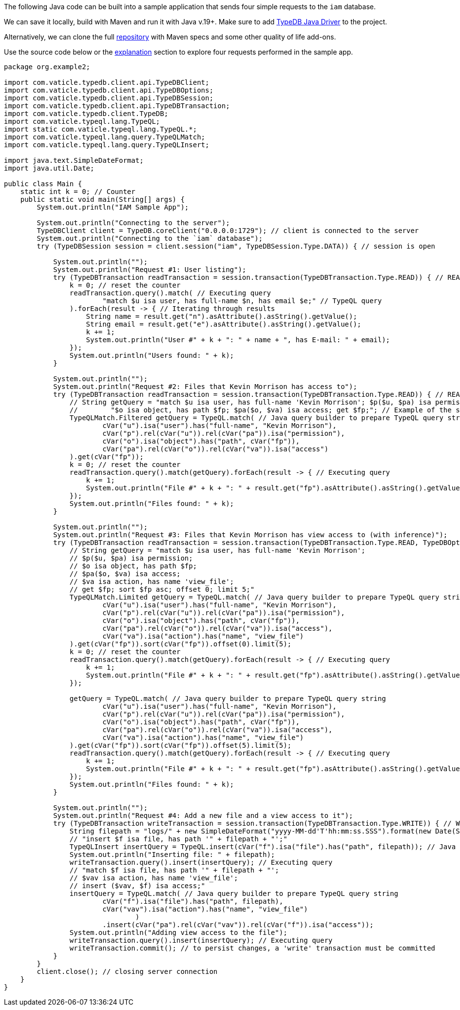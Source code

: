 
[#_java_implementation]
The following Java code can be built into a sample application that sends four simple requests to the `iam` database.

We can save it locally, build with Maven and run it with Java v.19+. Make sure to add
xref:clients::java-driver.adoc[TypeDB Java Driver] to the project.

// - #todo Update the link to the repo with some vaticle repo

Alternatively, we can clone the full https://github.com/izmalk/iam-sample-app-java[repository,window=_blank] with Maven
specs and some other quality of life add-ons.

Use the source code below or the xref:tutorials/sample-app.adoc#_explanation[explanation] section to explore four
requests performed in the sample app.

// - #todo Add tabs!

[,java]
----
package org.example2;

import com.vaticle.typedb.client.api.TypeDBClient;
import com.vaticle.typedb.client.api.TypeDBOptions;
import com.vaticle.typedb.client.api.TypeDBSession;
import com.vaticle.typedb.client.api.TypeDBTransaction;
import com.vaticle.typedb.client.TypeDB;
import com.vaticle.typeql.lang.TypeQL;
import static com.vaticle.typeql.lang.TypeQL.*;
import com.vaticle.typeql.lang.query.TypeQLMatch;
import com.vaticle.typeql.lang.query.TypeQLInsert;

import java.text.SimpleDateFormat;
import java.util.Date;

public class Main {
    static int k = 0; // Counter
    public static void main(String[] args) {
        System.out.println("IAM Sample App");

        System.out.println("Connecting to the server");
        TypeDBClient client = TypeDB.coreClient("0.0.0.0:1729"); // client is connected to the server
        System.out.println("Connecting to the `iam` database");
        try (TypeDBSession session = client.session("iam", TypeDBSession.Type.DATA)) { // session is open

            System.out.println("");
            System.out.println("Request #1: User listing");
            try (TypeDBTransaction readTransaction = session.transaction(TypeDBTransaction.Type.READ)) { // READ transaction is open
                k = 0; // reset the counter
                readTransaction.query().match( // Executing query
                        "match $u isa user, has full-name $n, has email $e;" // TypeQL query
                ).forEach(result -> { // Iterating through results
                    String name = result.get("n").asAttribute().asString().getValue();
                    String email = result.get("e").asAttribute().asString().getValue();
                    k += 1;
                    System.out.println("User #" + k + ": " + name + ", has E-mail: " + email);
                });
                System.out.println("Users found: " + k);
            }

            System.out.println("");
            System.out.println("Request #2: Files that Kevin Morrison has access to");
            try (TypeDBTransaction readTransaction = session.transaction(TypeDBTransaction.Type.READ)) { // READ transaction is open
                // String getQuery = "match $u isa user, has full-name 'Kevin Morrison'; $p($u, $pa) isa permission; " +
                //        "$o isa object, has path $fp; $pa($o, $va) isa access; get $fp;"; // Example of the same TypeQL query
                TypeQLMatch.Filtered getQuery = TypeQL.match( // Java query builder to prepare TypeQL query string
                        cVar("u").isa("user").has("full-name", "Kevin Morrison"),
                        cVar("p").rel(cVar("u")).rel(cVar("pa")).isa("permission"),
                        cVar("o").isa("object").has("path", cVar("fp")),
                        cVar("pa").rel(cVar("o")).rel(cVar("va")).isa("access")
                ).get(cVar("fp"));
                k = 0; // reset the counter
                readTransaction.query().match(getQuery).forEach(result -> { // Executing query
                    k += 1;
                    System.out.println("File #" + k + ": " + result.get("fp").asAttribute().asString().getValue());
                });
                System.out.println("Files found: " + k);
            }

            System.out.println("");
            System.out.println("Request #3: Files that Kevin Morrison has view access to (with inference)");
            try (TypeDBTransaction readTransaction = session.transaction(TypeDBTransaction.Type.READ, TypeDBOptions.core().infer(true))) { // READ transaction is open
                // String getQuery = "match $u isa user, has full-name 'Kevin Morrison';
                // $p($u, $pa) isa permission;
                // $o isa object, has path $fp;
                // $pa($o, $va) isa access;
                // $va isa action, has name 'view_file';
                // get $fp; sort $fp asc; offset 0; limit 5;"
                TypeQLMatch.Limited getQuery = TypeQL.match( // Java query builder to prepare TypeQL query string
                        cVar("u").isa("user").has("full-name", "Kevin Morrison"),
                        cVar("p").rel(cVar("u")).rel(cVar("pa")).isa("permission"),
                        cVar("o").isa("object").has("path", cVar("fp")),
                        cVar("pa").rel(cVar("o")).rel(cVar("va")).isa("access"),
                        cVar("va").isa("action").has("name", "view_file")
                ).get(cVar("fp")).sort(cVar("fp")).offset(0).limit(5);
                k = 0; // reset the counter
                readTransaction.query().match(getQuery).forEach(result -> { // Executing query
                    k += 1;
                    System.out.println("File #" + k + ": " + result.get("fp").asAttribute().asString().getValue());
                });

                getQuery = TypeQL.match( // Java query builder to prepare TypeQL query string
                        cVar("u").isa("user").has("full-name", "Kevin Morrison"),
                        cVar("p").rel(cVar("u")).rel(cVar("pa")).isa("permission"),
                        cVar("o").isa("object").has("path", cVar("fp")),
                        cVar("pa").rel(cVar("o")).rel(cVar("va")).isa("access"),
                        cVar("va").isa("action").has("name", "view_file")
                ).get(cVar("fp")).sort(cVar("fp")).offset(5).limit(5);
                readTransaction.query().match(getQuery).forEach(result -> { // Executing query
                    k += 1;
                    System.out.println("File #" + k + ": " + result.get("fp").asAttribute().asString().getValue());
                });
                System.out.println("Files found: " + k);
            }

            System.out.println("");
            System.out.println("Request #4: Add a new file and a view access to it");
            try (TypeDBTransaction writeTransaction = session.transaction(TypeDBTransaction.Type.WRITE)) { // WRITE transaction is open
                String filepath = "logs/" + new SimpleDateFormat("yyyy-MM-dd'T'hh:mm:ss.SSS").format(new Date(System.currentTimeMillis())) + ".log";
                // "insert $f isa file, has path '" + filepath + "';"
                TypeQLInsert insertQuery = TypeQL.insert(cVar("f").isa("file").has("path", filepath)); // Java query builder to prepare TypeQL query string
                System.out.println("Inserting file: " + filepath);
                writeTransaction.query().insert(insertQuery); // Executing query
                // "match $f isa file, has path '" + filepath + "';
                // $vav isa action, has name 'view_file';
                // insert ($vav, $f) isa access;"
                insertQuery = TypeQL.match( // Java query builder to prepare TypeQL query string
                        cVar("f").isa("file").has("path", filepath),
                        cVar("vav").isa("action").has("name", "view_file")
                                )
                        .insert(cVar("pa").rel(cVar("vav")).rel(cVar("f")).isa("access"));
                System.out.println("Adding view access to the file");
                writeTransaction.query().insert(insertQuery); // Executing query
                writeTransaction.commit(); // to persist changes, a 'write' transaction must be committed
            }
        }
        client.close(); // closing server connection
    }
}
----
